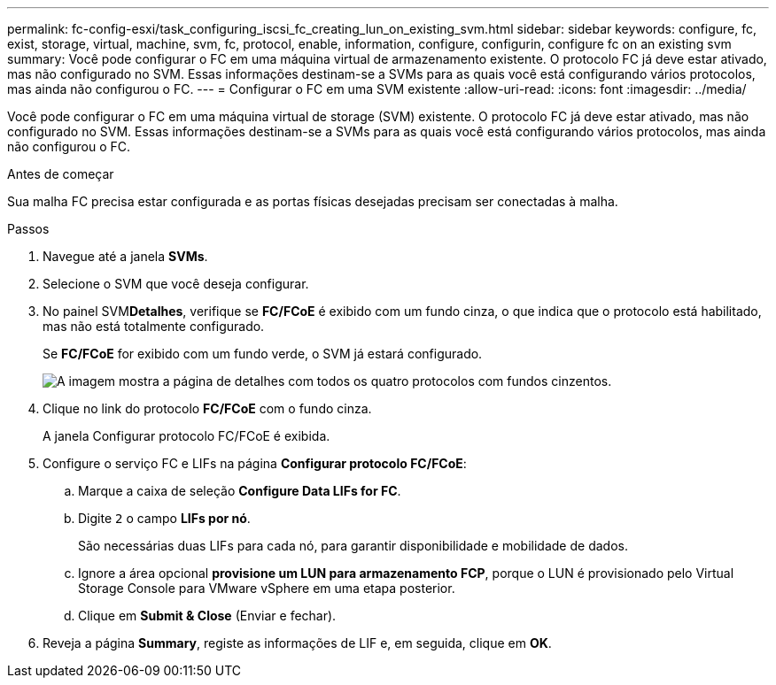 ---
permalink: fc-config-esxi/task_configuring_iscsi_fc_creating_lun_on_existing_svm.html 
sidebar: sidebar 
keywords: configure, fc, exist, storage, virtual, machine, svm, fc, protocol, enable, information, configure, configurin, configure fc on an existing svm 
summary: Você pode configurar o FC em uma máquina virtual de armazenamento existente. O protocolo FC já deve estar ativado, mas não configurado no SVM. Essas informações destinam-se a SVMs para as quais você está configurando vários protocolos, mas ainda não configurou o FC. 
---
= Configurar o FC em uma SVM existente
:allow-uri-read: 
:icons: font
:imagesdir: ../media/


[role="lead"]
Você pode configurar o FC em uma máquina virtual de storage (SVM) existente. O protocolo FC já deve estar ativado, mas não configurado no SVM. Essas informações destinam-se a SVMs para as quais você está configurando vários protocolos, mas ainda não configurou o FC.

.Antes de começar
Sua malha FC precisa estar configurada e as portas físicas desejadas precisam ser conectadas à malha.

.Passos
. Navegue até a janela *SVMs*.
. Selecione o SVM que você deseja configurar.
. No painel SVM**Detalhes**, verifique se *FC/FCoE* é exibido com um fundo cinza, o que indica que o protocolo está habilitado, mas não está totalmente configurado.
+
Se *FC/FCoE* for exibido com um fundo verde, o SVM já estará configurado.

+
image::../media/existing_svm_protocols_fc_esxi.gif[A imagem mostra a página de detalhes com todos os quatro protocolos com fundos cinzentos.]

. Clique no link do protocolo *FC/FCoE* com o fundo cinza.
+
A janela Configurar protocolo FC/FCoE é exibida.

. Configure o serviço FC e LIFs na página *Configurar protocolo FC/FCoE*:
+
.. Marque a caixa de seleção *Configure Data LIFs for FC*.
.. Digite `2` o campo *LIFs por nó*.
+
São necessárias duas LIFs para cada nó, para garantir disponibilidade e mobilidade de dados.

.. Ignore a área opcional *provisione um LUN para armazenamento FCP*, porque o LUN é provisionado pelo Virtual Storage Console para VMware vSphere em uma etapa posterior.
.. Clique em *Submit & Close* (Enviar e fechar).


. Reveja a página *Summary*, registe as informações de LIF e, em seguida, clique em *OK*.


